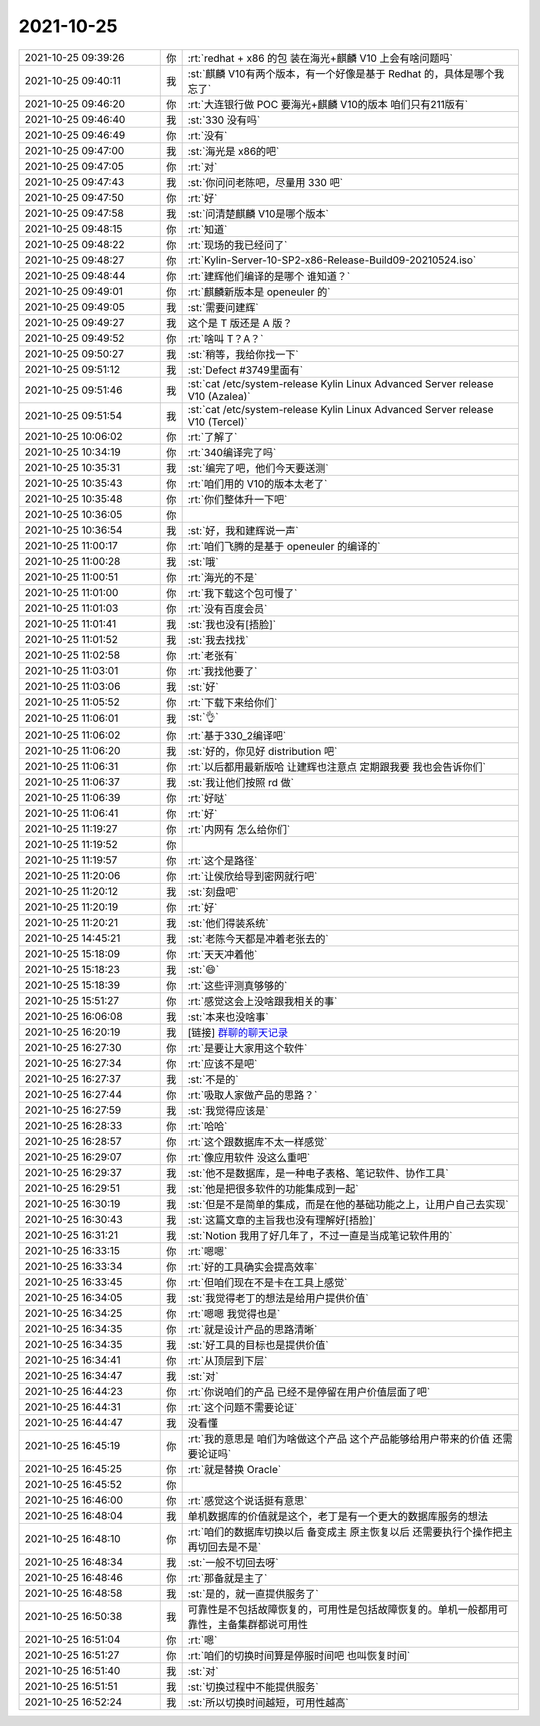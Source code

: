2021-10-25
-------------

.. list-table::
   :widths: 25, 1, 60

   * - 2021-10-25 09:39:26
     - 你
     - :rt:`redhat + x86 的包 装在海光+麒麟 V10  上会有啥问题吗`
   * - 2021-10-25 09:40:11
     - 我
     - :st:`麒麟 V10有两个版本，有一个好像是基于 Redhat 的，具体是哪个我忘了`
   * - 2021-10-25 09:46:20
     - 你
     - :rt:`大连银行做 POC  要海光+麒麟 V10的版本 咱们只有211版有`
   * - 2021-10-25 09:46:40
     - 我
     - :st:`330 没有吗`
   * - 2021-10-25 09:46:49
     - 你
     - :rt:`没有`
   * - 2021-10-25 09:47:00
     - 我
     - :st:`海光是 x86的吧`
   * - 2021-10-25 09:47:05
     - 你
     - :rt:`对`
   * - 2021-10-25 09:47:43
     - 我
     - :st:`你问问老陈吧，尽量用 330 吧`
   * - 2021-10-25 09:47:50
     - 你
     - :rt:`好`
   * - 2021-10-25 09:47:58
     - 我
     - :st:`问清楚麒麟 V10是哪个版本`
   * - 2021-10-25 09:48:15
     - 你
     - :rt:`知道`
   * - 2021-10-25 09:48:22
     - 你
     - :rt:`现场的我已经问了`
   * - 2021-10-25 09:48:27
     - 你
     - :rt:`Kylin-Server-10-SP2-x86-Release-Build09-20210524.iso`
   * - 2021-10-25 09:48:44
     - 你
     - :rt:`建辉他们编译的是哪个 谁知道？`
   * - 2021-10-25 09:49:01
     - 你
     - :rt:`麒麟新版本是 openeuler 的`
   * - 2021-10-25 09:49:05
     - 我
     - :st:`需要问建辉`
   * - 2021-10-25 09:49:27
     - 我
     - 这个是 T 版还是 A 版？
   * - 2021-10-25 09:49:52
     - 你
     - :rt:`啥叫 T？A？`
   * - 2021-10-25 09:50:27
     - 我
     - :st:`稍等，我给你找一下`
   * - 2021-10-25 09:51:12
     - 我
     - :st:`Defect #3749里面有`
   * - 2021-10-25 09:51:46
     - 我
     - :st:`cat /etc/system-release
       Kylin Linux Advanced Server release V10 (Azalea)`
   * - 2021-10-25 09:51:54
     - 我
     - :st:`cat /etc/system-release
       Kylin Linux Advanced Server release V10 (Tercel)`
   * - 2021-10-25 10:06:02
     - 你
     - :rt:`了解了`
   * - 2021-10-25 10:34:19
     - 你
     - :rt:`340编译完了吗`
   * - 2021-10-25 10:35:31
     - 我
     - :st:`编完了吧，他们今天要送测`
   * - 2021-10-25 10:35:43
     - 你
     - :rt:`咱们用的 V10的版本太老了`
   * - 2021-10-25 10:35:48
     - 你
     - :rt:`你们整体升一下吧`
   * - 2021-10-25 10:36:05
     - 你
     - .. image:: /images/387291.jpg
          :width: 100px
   * - 2021-10-25 10:36:54
     - 我
     - :st:`好，我和建辉说一声`
   * - 2021-10-25 11:00:17
     - 你
     - :rt:`咱们飞腾的是基于 openeuler 的编译的`
   * - 2021-10-25 11:00:28
     - 我
     - :st:`哦`
   * - 2021-10-25 11:00:51
     - 你
     - :rt:`海光的不是`
   * - 2021-10-25 11:01:00
     - 你
     - :rt:`我下载这个包可慢了`
   * - 2021-10-25 11:01:03
     - 你
     - :rt:`没有百度会员`
   * - 2021-10-25 11:01:41
     - 我
     - :st:`我也没有[捂脸]`
   * - 2021-10-25 11:01:52
     - 我
     - :st:`我去找找`
   * - 2021-10-25 11:02:58
     - 你
     - :rt:`老张有`
   * - 2021-10-25 11:03:01
     - 你
     - :rt:`我找他要了`
   * - 2021-10-25 11:03:06
     - 我
     - :st:`好`
   * - 2021-10-25 11:05:52
     - 你
     - :rt:`下载下来给你们`
   * - 2021-10-25 11:06:01
     - 我
     - :st:`👌`
   * - 2021-10-25 11:06:02
     - 你
     - :rt:`基于330_2编译吧`
   * - 2021-10-25 11:06:20
     - 我
     - :st:`好的，你见好 distribution 吧`
   * - 2021-10-25 11:06:31
     - 你
     - :rt:`以后都用最新版哈 让建辉也注意点 定期跟我要 我也会告诉你们`
   * - 2021-10-25 11:06:37
     - 我
     - :st:`我让他们按照 rd 做`
   * - 2021-10-25 11:06:39
     - 你
     - :rt:`好哒`
   * - 2021-10-25 11:06:41
     - 你
     - :rt:`好`
   * - 2021-10-25 11:19:27
     - 你
     - :rt:`内网有 怎么给你们`
   * - 2021-10-25 11:19:52
     - 你
     - .. image:: /images/387312.jpg
          :width: 100px
   * - 2021-10-25 11:19:57
     - 你
     - :rt:`这个是路径`
   * - 2021-10-25 11:20:06
     - 你
     - :rt:`让侯欣给导到密网就行吧`
   * - 2021-10-25 11:20:12
     - 我
     - :st:`刻盘吧`
   * - 2021-10-25 11:20:19
     - 你
     - :rt:`好`
   * - 2021-10-25 11:20:21
     - 我
     - :st:`他们得装系统`
   * - 2021-10-25 14:45:21
     - 我
     - :st:`老陈今天都是冲着老张去的`
   * - 2021-10-25 15:18:09
     - 你
     - :rt:`天天冲着他`
   * - 2021-10-25 15:18:23
     - 我
     - :st:`😄`
   * - 2021-10-25 15:18:39
     - 你
     - :rt:`这些评测真够够的`
   * - 2021-10-25 15:51:27
     - 你
     - :rt:`感觉这会上没啥跟我相关的事`
   * - 2021-10-25 16:06:08
     - 我
     - :st:`本来也没啥事`
   * - 2021-10-25 16:20:19
     - 我
     - [链接] `群聊的聊天记录 <https://support.weixin.qq.com/cgi-bin/mmsupport-bin/readtemplate?t=page/favorite_record__w_unsupport>`_
   * - 2021-10-25 16:27:30
     - 你
     - :rt:`是要让大家用这个软件`
   * - 2021-10-25 16:27:34
     - 你
     - :rt:`应该不是吧`
   * - 2021-10-25 16:27:37
     - 我
     - :st:`不是的`
   * - 2021-10-25 16:27:44
     - 你
     - :rt:`吸取人家做产品的思路？`
   * - 2021-10-25 16:27:59
     - 我
     - :st:`我觉得应该是`
   * - 2021-10-25 16:28:33
     - 你
     - :rt:`哈哈`
   * - 2021-10-25 16:28:57
     - 你
     - :rt:`这个跟数据库不太一样感觉`
   * - 2021-10-25 16:29:07
     - 你
     - :rt:`像应用软件 没这么重吧`
   * - 2021-10-25 16:29:37
     - 我
     - :st:`他不是数据库，是一种电子表格、笔记软件、协作工具`
   * - 2021-10-25 16:29:51
     - 我
     - :st:`他是把很多软件的功能集成到一起`
   * - 2021-10-25 16:30:19
     - 我
     - :st:`但是不是简单的集成，而是在他的基础功能之上，让用户自己去实现`
   * - 2021-10-25 16:30:43
     - 我
     - :st:`这篇文章的主旨我也没有理解好[捂脸]`
   * - 2021-10-25 16:31:21
     - 我
     - :st:`Notion 我用了好几年了，不过一直是当成笔记软件用的`
   * - 2021-10-25 16:33:15
     - 你
     - :rt:`嗯嗯`
   * - 2021-10-25 16:33:34
     - 你
     - :rt:`好的工具确实会提高效率`
   * - 2021-10-25 16:33:45
     - 你
     - :rt:`但咱们现在不是卡在工具上感觉`
   * - 2021-10-25 16:34:05
     - 我
     - :st:`我觉得老丁的想法是给用户提供价值`
   * - 2021-10-25 16:34:25
     - 你
     - :rt:`嗯嗯 我觉得也是`
   * - 2021-10-25 16:34:35
     - 你
     - :rt:`就是设计产品的思路清晰`
   * - 2021-10-25 16:34:35
     - 我
     - :st:`好工具的目标也是提供价值`
   * - 2021-10-25 16:34:41
     - 你
     - :rt:`从顶层到下层`
   * - 2021-10-25 16:34:47
     - 我
     - :st:`对`
   * - 2021-10-25 16:44:23
     - 你
     - :rt:`你说咱们的产品 已经不是停留在用户价值层面了吧`
   * - 2021-10-25 16:44:31
     - 你
     - :rt:`这个问题不需要论证`
   * - 2021-10-25 16:44:47
     - 我
     - 没看懂
   * - 2021-10-25 16:45:19
     - 你
     - :rt:`我的意思是 咱们为啥做这个产品 这个产品能够给用户带来的价值 还需要论证吗`
   * - 2021-10-25 16:45:25
     - 你
     - :rt:`就是替换 Oracle`
   * - 2021-10-25 16:45:52
     - 你
     - .. image:: /images/387352.jpg
          :width: 100px
   * - 2021-10-25 16:46:00
     - 你
     - :rt:`感觉这个说话挺有意思`
   * - 2021-10-25 16:48:04
     - 我
     - 单机数据库的价值就是这个，老丁是有一个更大的数据库服务的想法
   * - 2021-10-25 16:48:10
     - 你
     - :rt:`咱们的数据库切换以后 备变成主 原主恢复以后 还需要执行个操作把主再切回去是不是`
   * - 2021-10-25 16:48:34
     - 我
     - :st:`一般不切回去呀`
   * - 2021-10-25 16:48:46
     - 你
     - :rt:`那备就是主了`
   * - 2021-10-25 16:48:58
     - 我
     - :st:`是的，就一直提供服务了`
   * - 2021-10-25 16:50:38
     - 我
     - 可靠性是不包括故障恢复的，可用性是包括故障恢复的。单机一般都用可靠性，主备集群都说可用性
   * - 2021-10-25 16:51:04
     - 你
     - :rt:`嗯`
   * - 2021-10-25 16:51:27
     - 你
     - :rt:`咱们的切换时间算是停服时间吧 也叫恢复时间`
   * - 2021-10-25 16:51:40
     - 我
     - :st:`对`
   * - 2021-10-25 16:51:51
     - 我
     - :st:`切换过程中不能提供服务`
   * - 2021-10-25 16:52:24
     - 我
     - :st:`所以切换时间越短，可用性越高`